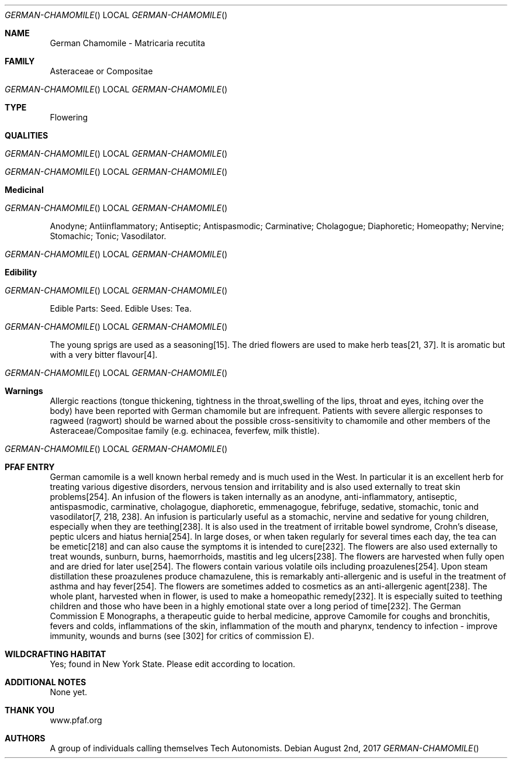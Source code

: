 .Dd August 2nd, 2017    
.Dt GERMAN-CHAMOMILE
.Os
.Sh NAME
.Nm German Chamomile - Matricaria recutita
.Sh FAMILY
Asteraceae or Compositae
.Os
.Sh TYPE
Flowering
.Sh QUALITIES
.Os
.Os
.Sh Medicinal
.Os
Anodyne;  Antiinflammatory;  Antiseptic;  Antispasmodic;  Carminative;  Cholagogue;  Diaphoretic;  Homeopathy; Nervine;  Stomachic;  Tonic;  Vasodilator.
.Os
.Sh Edibility
.Os
Edible Parts: Seed.
Edible Uses: Tea.
.Os
The young sprigs are used as a seasoning[15]. The dried flowers are used to make herb teas[21, 37]. It is aromatic but with a very bitter flavour[4].
.Os
.Sh Warnings
Allergic reactions (tongue thickening, tightness in the throat,swelling of the lips, throat and eyes, itching over the body) have been reported with German chamomile but are infrequent. Patients with severe allergic responses to ragweed (ragwort) should be warned about the possible cross-sensitivity to chamomile and other members of the Asteraceae/Compositae family (e.g. echinacea, feverfew, milk thistle).
.Os
.Sh PFAF ENTRY
German camomile is a well known herbal remedy and is much used in the West. In particular it is an excellent herb for treating various digestive disorders, nervous tension and irritability and is also used externally to treat skin problems[254]. An infusion of the flowers is taken internally as an anodyne, anti-inflammatory, antiseptic, antispasmodic, carminative, cholagogue, diaphoretic, emmenagogue, febrifuge, sedative, stomachic, tonic and vasodilator[7, 218, 238]. An infusion is particularly useful as a stomachic, nervine and sedative for young children, especially when they are teething[238]. It is also used in the treatment of irritable bowel syndrome, Crohn's disease, peptic ulcers and hiatus hernia[254]. In large doses, or when taken regularly for several times each day, the tea can be emetic[218] and can also cause the symptoms it is intended to cure[232]. The flowers are also used externally to treat wounds, sunburn, burns, haemorrhoids, mastitis and leg ulcers[238]. The flowers are harvested when fully open and are dried for later use[254]. The flowers contain various volatile oils including proazulenes[254]. Upon steam distillation these proazulenes produce chamazulene, this is remarkably anti-allergenic and is useful in the treatment of asthma and hay fever[254]. The flowers are sometimes added to cosmetics as an anti-allergenic agent[238]. The whole plant, harvested when in flower, is used to make a homeopathic remedy[232]. It is especially suited to teething children and those who have been in a highly emotional state over a long period of time[232]. The German Commission E Monographs, a therapeutic guide to herbal medicine, approve Camomile for coughs and bronchitis, fevers and colds, inflammations of the skin, inflammation of the mouth and pharynx, tendency to infection - improve immunity, wounds and burns (see [302] for critics of commission E).
.Sh WILDCRAFTING HABITAT
Yes; found in New York State. Please edit according to location.
.Sh ADDITIONAL NOTES
None yet.
.Sh THANK YOU
www.pfaf.org
.Sh AUTHORS
A group of individuals calling themselves Tech Autonomists.
